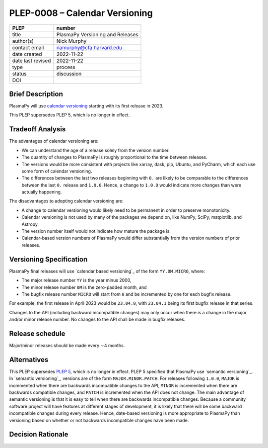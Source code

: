 PLEP-0008 – Calendar Versioning
===============================

+-------------------+---------------------------------------------+
| PLEP              | number                                      |
+===================+=============================================+
| title             | PlasmaPy Versioning and Releases            |
+-------------------+---------------------------------------------+
| author(s)         | Nick Murphy                                 |
+-------------------+---------------------------------------------+
| contact email     | namurphy@cfa.harvard.edu                    |
+-------------------+---------------------------------------------+
| date created      | 2022-11-22                                  |
+-------------------+---------------------------------------------+
| date last revised | 2022-11-22                                  |
+-------------------+---------------------------------------------+
| type              | process                                     |
+-------------------+---------------------------------------------+
| status            | discussion                                  |
+-------------------+---------------------------------------------+
| DOI               |                                             |
|                   |                                             |
+-------------------+---------------------------------------------+

Brief Description
-----------------

PlasmaPy will use `calendar versioning`_ starting with its first
release in 2023.

This PLEP supersedes PLEP 5, which is no longer in effect.

Tradeoff Analysis
-----------------

The advantages of calendar versioning are:

* We can understand the age of a release solely from the version
  number.

* The quantity of changes to PlasmaPy is roughly proportional to the
  time between releases.

* The versions would be more consistent with projects like xarray,
  dask, pip, Ubuntu, and PyCharm, which each use some form of calendar
  versioning.

* The differences between the last two releases beginning with ``0.``
  are likely to be comparable to the differences between the last
  ``0.`` release and ``1.0.0``. Hence, a change to ``1.0.0`` would
  indicate more changes than were actually happening.

The disadvantages to adopting calendar versioning are:

* A change to calendar versioning would likely need to be permanent in
  order to preserve monotonicity.

* Calendar versioning is not used by many of the packages we depend on,
  like NumPy, SciPy, matplotlib, and Astropy.

* The version number itself would not indicate how mature the package
  is.

* Calendar-based version numbers of PlasmaPy would differ
  substantially from the version numbers of prior releases.

Versioning Specification
------------------------

PlasmaPy final releases will use `calendar based versioning`_ of the
form ``YY.0M.MICRO``, where:

* The major release number ``YY`` is the year minus 2000,
* The minor release number ``0M`` is the zero-padded month, and
* The bugfix release number ``MICRO`` will start from ``0`` and be
  incremented by one for each bugfix release.

For example, the first release in April 2023 would be ``23.04.0``,
with ``23.04.1`` being its first bugfix release in that series.

Changes to the API (including backward incompatible changes) may only
occur when there is a change in the major and/or minor release
number. No changes to the API shall be made in bugfix releases.

Release schedule
----------------

Major/minor releases should be made every ∼4 months.

Alternatives
------------

This PLEP supersedes `PLEP 5`_, which is no longer in effect. PLEP 5
specified that PlasmaPy use `semantic versioning`_. In `semantic
versioning`_, versions are of the form ``MAJOR.MINOR.PATCH``.  For
releases following ``1.0.0``, ``MAJOR`` is incremented when there are
backwards incompatible changes to the API, ``MINOR`` is incremented
when there are backwards compatible changes, and ``PATCH`` is
incremented when the API does not change.  The main advantage of
semantic versioning is that it is easy to tell when there are
backwards incompatible changes. Because a community software project
will have features at different stages of development, it is likely
that there will be some backward incompatible changes during every
release. Hence, date-based versioning is more appropriate to PlasmaPy
than versioning based on whether or not backwards incompatible changes
have been made.

Decision Rationale
------------------

.. _calendar versioning: https://calver.org/
.. _plep 5: https://doi.org/10.5281/zenodo.1451975
.. _semanticversioning: https://semver.org
